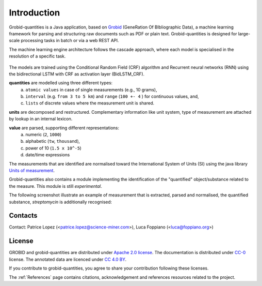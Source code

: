 .. topic:: Introduction

.. _Grobid: http://github.com/kermitt2/grobid
.. _Units of measurement: http://unitsofmeasurement.github.io/


Introduction
===============

Grobid-quantities is a Java application, based on `Grobid`_ (GeneRation Of BIbliographic Data), a machine learning framework for parsing and structuring raw documents such as PDF or plain text.
Grobid-quantities is designed for large-scale processing tasks in batch or via a web REST API.

The machine learning engine architecture follows the cascade approach, where each model is specialised in the resolution of a specific task.

.. figure:: img/cascade-schema.png
   :alt: Grobid-quantities cascade schema

The models are trained using the Conditional Random Field (CRF) algorithm and Recurrent neural networks (RNN) using the bidirectional LSTM with CRF as activation layer (BidLSTM_CRF).


**quantities** are modelled using three different types:
    (a) ``atomic values`` in case of single measurements (e.g., 10 grams),
    (b) ``interval`` (e.g. ``from 3 to 5 km``) and ``range`` (``100 +- 4``  ) for continuous values, and,
    (c) ``lists`` of discrete values where the measurement unit is shared.

**units** are decomposed and restructured. Complementary information like unit system, type of measurement are attached by lookup in an internal lexicon.

**value** are parsed, supporting different representations:
    (a) numeric (``2``, ``1000``)
    (b) alphabetic (``tw``, ``thousand``),
    (c) power of 10 (``1.5 x 10^-5``)
    (d) date/time expressions

..    (d) exponential representation using the mathematical constant ``e = 2.2718``

The measurements that are identified are normalised toward the International System of Units (SI) using the java library `Units of measurement`_.

Grobid-quantities also contains a module implementing the identification of the "quantified" object/substance related to the measure. This module is still *experimental*.

The following screenshot illustrate an example of measurement that is extracted, parsed and normalised, the quantified substance, *streptomycin* is additionally recognised:

.. figure:: img/Screenshot6.png
   :alt: Grobid-quantities extraction from text

Contacts
^^^^^^^^
Contact: Patrice Lopez (<patrice.lopez@science-miner.com>), Luca Foppiano (<luca@foppiano.org>)


License
^^^^^^^
GROBID and grobid-quantities are distributed under `Apache 2.0 license <http://www.apache.org/licenses/LICENSE-2.0>`_. The documentation is distributed under `CC-0 <https://creativecommons.org/publicdomain/zero/1.0/>`_ license. The annotated data are licenced under `CC 4.0 BY <https://creativecommons.org/licenses/by/4.0/>`_.

If you contribute to grobid-quantities, you agree to share your contribution following these licenses. 

The :ref:`References` page contains citations, acknowledgement and references resources related to the project.